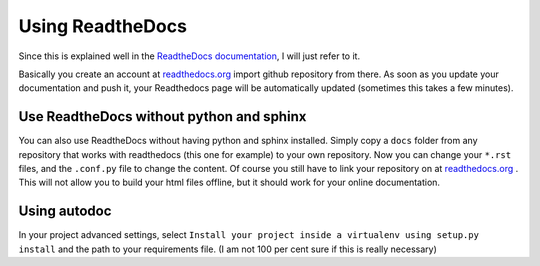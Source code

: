 .. _rdt:

Using ReadtheDocs
==================

Since this is explained well in the `ReadtheDocs documentation`_, I will just refer to it.

Basically you create an account at `readthedocs.org`_ import github repository from there. As soon as you 
update your documentation and push it,
your Readthedocs page will be automatically updated (sometimes this takes a few minutes).


Use ReadtheDocs without python and sphinx
------------------------------------------

You can also use ReadtheDocs without having python and sphinx installed. Simply copy a ``docs`` folder from any
repository that works with readthedocs (this one for example) to your own repository. Now you can change your ``*.rst`` files,
and the ``.conf.py`` file to change the content. Of course you still have to link your repository on at `readthedocs.org`_ .
This will not allow you to build your html files offline, but it should work for your online documentation.

Using autodoc
--------------
In your project advanced settings, select ``Install your project inside a virtualenv using setup.py install`` and the path to your requirements file.
(I am not 100 per cent sure if this is really necessary)



.. _ReadtheDocs documentation: http://docs.readthedocs.io/en/latest/getting_started.html#sign-up-and-connect-an-external-account
.. _readthedocs.org: https://readthedocs.org/